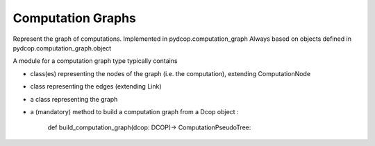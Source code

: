  
Computation Graphs
==================


Represent the graph of computations.
Implemented in pydcop.computation_graph
Always based on objects defined in pydcop.computation_graph.object

A module for a computation graph type typically contains

* class(es) representing the nodes of the graph (i.e. the computation),
  extending ComputationNode

* class representing the edges (extending Link)

* a class representing the graph

* a (mandatory) method  to build a computation graph from a Dcop object :

    def build_computation_graph(dcop: DCOP)-> ComputationPseudoTree:
